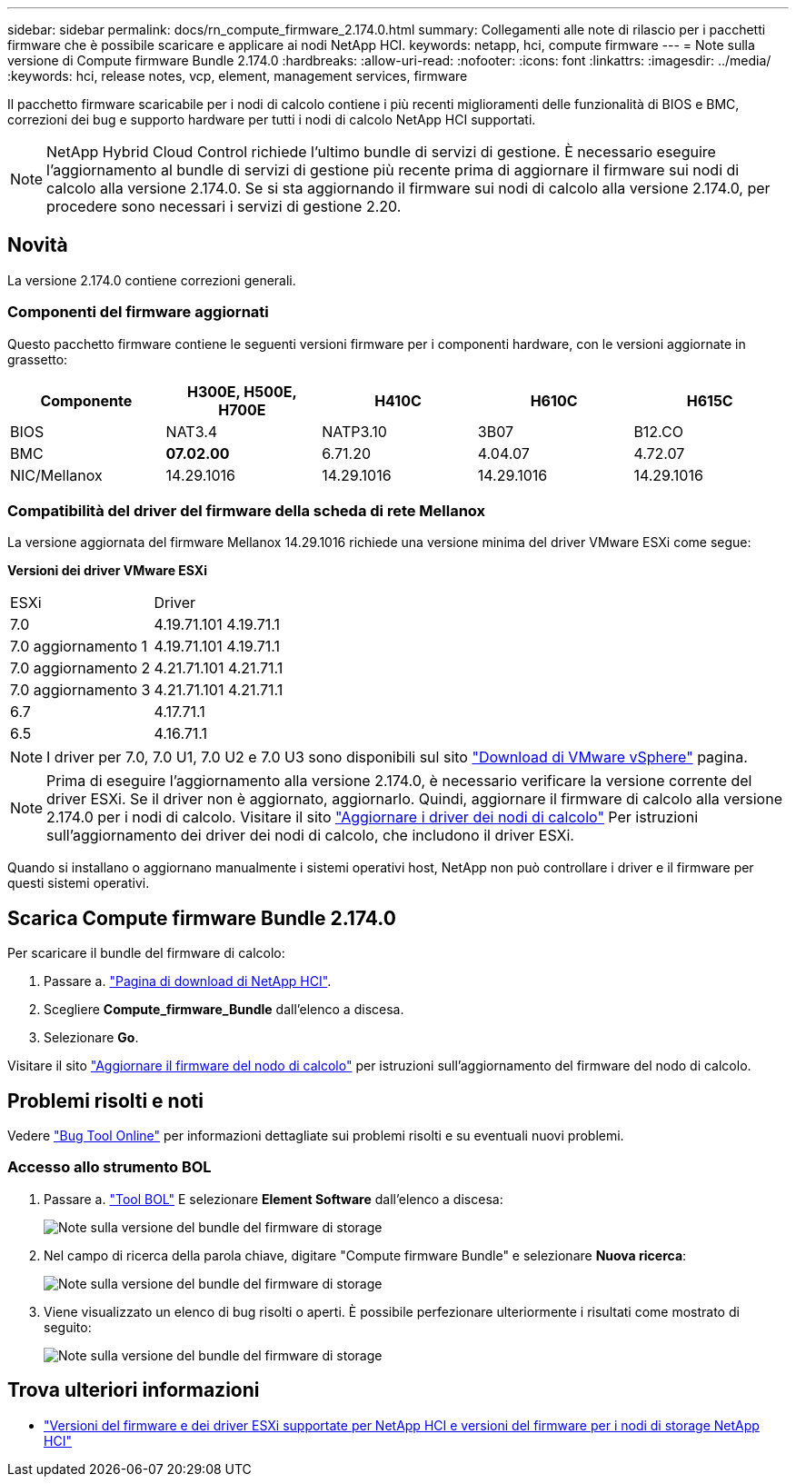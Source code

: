 ---
sidebar: sidebar 
permalink: docs/rn_compute_firmware_2.174.0.html 
summary: Collegamenti alle note di rilascio per i pacchetti firmware che è possibile scaricare e applicare ai nodi NetApp HCI. 
keywords: netapp, hci, compute firmware 
---
= Note sulla versione di Compute firmware Bundle 2.174.0
:hardbreaks:
:allow-uri-read: 
:nofooter: 
:icons: font
:linkattrs: 
:imagesdir: ../media/
:keywords: hci, release notes, vcp, element, management services, firmware


[role="lead"]
Il pacchetto firmware scaricabile per i nodi di calcolo contiene i più recenti miglioramenti delle funzionalità di BIOS e BMC, correzioni dei bug e supporto hardware per tutti i nodi di calcolo NetApp HCI supportati.


NOTE: NetApp Hybrid Cloud Control richiede l'ultimo bundle di servizi di gestione. È necessario eseguire l'aggiornamento al bundle di servizi di gestione più recente prima di aggiornare il firmware sui nodi di calcolo alla versione 2.174.0. Se si sta aggiornando il firmware sui nodi di calcolo alla versione 2.174.0, per procedere sono necessari i servizi di gestione 2.20.



== Novità

La versione 2.174.0 contiene correzioni generali.



=== Componenti del firmware aggiornati

Questo pacchetto firmware contiene le seguenti versioni firmware per i componenti hardware, con le versioni aggiornate in grassetto:

|===
| Componente | H300E, H500E, H700E | H410C | H610C | H615C 


| BIOS | NAT3.4 | NATP3.10 | 3B07 | B12.CO 


| BMC | *07.02.00* | 6.71.20 | 4.04.07 | 4.72.07 


| NIC/Mellanox | 14.29.1016 | 14.29.1016 | 14.29.1016 | 14.29.1016 
|===


=== Compatibilità del driver del firmware della scheda di rete Mellanox

La versione aggiornata del firmware Mellanox 14.29.1016 richiede una versione minima del driver VMware ESXi come segue:

*Versioni dei driver VMware ESXi*

|===


| ESXi | Driver 


| 7.0 | 4.19.71.101 4.19.71.1 


| 7.0 aggiornamento 1 | 4.19.71.101 4.19.71.1 


| 7.0 aggiornamento 2 | 4.21.71.101 4.21.71.1 


| 7.0 aggiornamento 3 | 4.21.71.101 4.21.71.1 


| 6.7 | 4.17.71.1 


| 6.5 | 4.16.71.1 
|===

NOTE: I driver per 7.0, 7.0 U1, 7.0 U2 e 7.0 U3 sono disponibili sul sito link:https://customerconnect.vmware.com/downloads/info/slug/datacenter_cloud_infrastructure/vmware_vsphere/7_0["Download di VMware vSphere"^] pagina.


NOTE: Prima di eseguire l'aggiornamento alla versione 2.174.0, è necessario verificare la versione corrente del driver ESXi. Se il driver non è aggiornato, aggiornarlo. Quindi, aggiornare il firmware di calcolo alla versione 2.174.0 per i nodi di calcolo. Visitare il sito link:task_hcc_upgrade_compute_node_drivers.html["Aggiornare i driver dei nodi di calcolo"] Per istruzioni sull'aggiornamento dei driver dei nodi di calcolo, che includono il driver ESXi.

Quando si installano o aggiornano manualmente i sistemi operativi host, NetApp non può controllare i driver e il firmware per questi sistemi operativi.



== Scarica Compute firmware Bundle 2.174.0

Per scaricare il bundle del firmware di calcolo:

. Passare a. https://mysupport.netapp.com/site/products/all/details/netapp-hci/downloads-tab["Pagina di download di NetApp HCI"^].
. Scegliere *Compute_firmware_Bundle* dall'elenco a discesa.
. Selezionare *Go*.


Visitare il sito link:task_hcc_upgrade_compute_node_firmware.html#use-the-baseboard-management-controller-bmc-user-interface-ui["Aggiornare il firmware del nodo di calcolo"] per istruzioni sull'aggiornamento del firmware del nodo di calcolo.



== Problemi risolti e noti

Vedere https://mysupport.netapp.com/site/bugs-online/product["Bug Tool Online"^] per informazioni dettagliate sui problemi risolti e su eventuali nuovi problemi.



=== Accesso allo strumento BOL

. Passare a. https://mysupport.netapp.com/site/bugs-online/product["Tool BOL"^] E selezionare *Element Software* dall'elenco a discesa:
+
image::bol_dashboard.png[Note sulla versione del bundle del firmware di storage]

. Nel campo di ricerca della parola chiave, digitare "Compute firmware Bundle" e selezionare *Nuova ricerca*:
+
image::compute_firmware_bundle_choice.png[Note sulla versione del bundle del firmware di storage]

. Viene visualizzato un elenco di bug risolti o aperti. È possibile perfezionare ulteriormente i risultati come mostrato di seguito:
+
image::bol_list_bugs_found.png[Note sulla versione del bundle del firmware di storage]



[discrete]
== Trova ulteriori informazioni

* link:firmware_driver_versions.html["Versioni del firmware e dei driver ESXi supportate per NetApp HCI e versioni del firmware per i nodi di storage NetApp HCI"]

